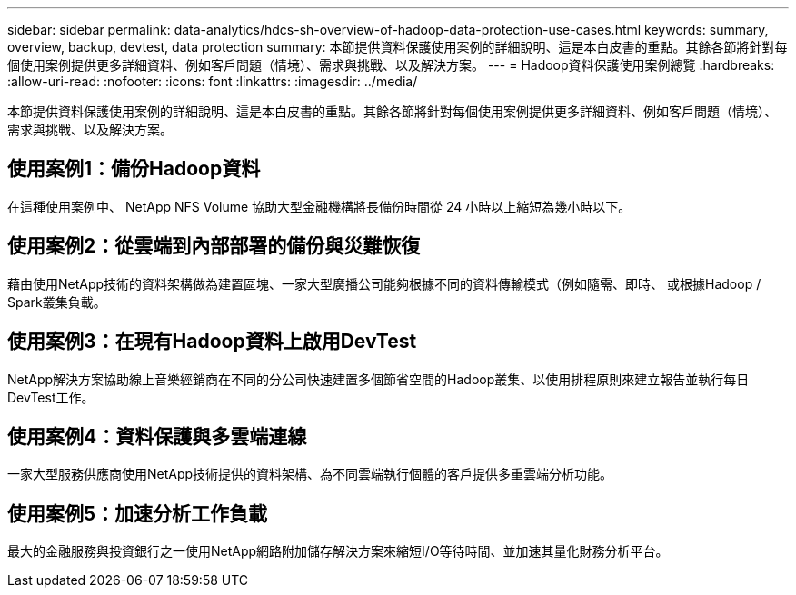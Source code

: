 ---
sidebar: sidebar 
permalink: data-analytics/hdcs-sh-overview-of-hadoop-data-protection-use-cases.html 
keywords: summary, overview, backup, devtest, data protection 
summary: 本節提供資料保護使用案例的詳細說明、這是本白皮書的重點。其餘各節將針對每個使用案例提供更多詳細資料、例如客戶問題（情境）、需求與挑戰、以及解決方案。 
---
= Hadoop資料保護使用案例總覽
:hardbreaks:
:allow-uri-read: 
:nofooter: 
:icons: font
:linkattrs: 
:imagesdir: ../media/


[role="lead"]
本節提供資料保護使用案例的詳細說明、這是本白皮書的重點。其餘各節將針對每個使用案例提供更多詳細資料、例如客戶問題（情境）、需求與挑戰、以及解決方案。



== 使用案例1：備份Hadoop資料

在這種使用案例中、 NetApp NFS Volume 協助大型金融機構將長備份時間從 24 小時以上縮短為幾小時以下。



== 使用案例2：從雲端到內部部署的備份與災難恢復

藉由使用NetApp技術的資料架構做為建置區塊、一家大型廣播公司能夠根據不同的資料傳輸模式（例如隨需、即時、 或根據Hadoop / Spark叢集負載。



== 使用案例3：在現有Hadoop資料上啟用DevTest

NetApp解決方案協助線上音樂經銷商在不同的分公司快速建置多個節省空間的Hadoop叢集、以使用排程原則來建立報告並執行每日DevTest工作。



== 使用案例4：資料保護與多雲端連線

一家大型服務供應商使用NetApp技術提供的資料架構、為不同雲端執行個體的客戶提供多重雲端分析功能。



== 使用案例5：加速分析工作負載

最大的金融服務與投資銀行之一使用NetApp網路附加儲存解決方案來縮短I/O等待時間、並加速其量化財務分析平台。
